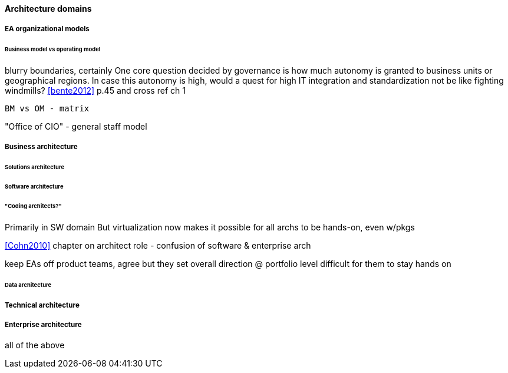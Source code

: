 ==== Architecture domains



===== EA organizational models
====== Business model vs operating model

blurry boundaries, certainly
One core question decided by governance is how much autonomy is granted to business units or geographical regions. In case this autonomy is high, would a quest for high IT integration and standardization not be like fighting windmills? <<bente2012>> p.45 and cross ref ch 1

 BM vs OM - matrix

"Office of CIO" - general staff model


===== Business architecture

====== Solutions architecture

====== Software architecture
====== "Coding architects?"
Primarily in SW domain
But virtualization now makes it possible for all archs to be hands-on, even w/pkgs

<<Cohn2010>> chapter on architect role - confusion of software & enterprise arch

keep EAs off product teams, agree but they set overall direction @ portfolio level difficult for them to stay hands on

====== Data architecture

===== Technical architecture

===== Enterprise architecture
all of the above
